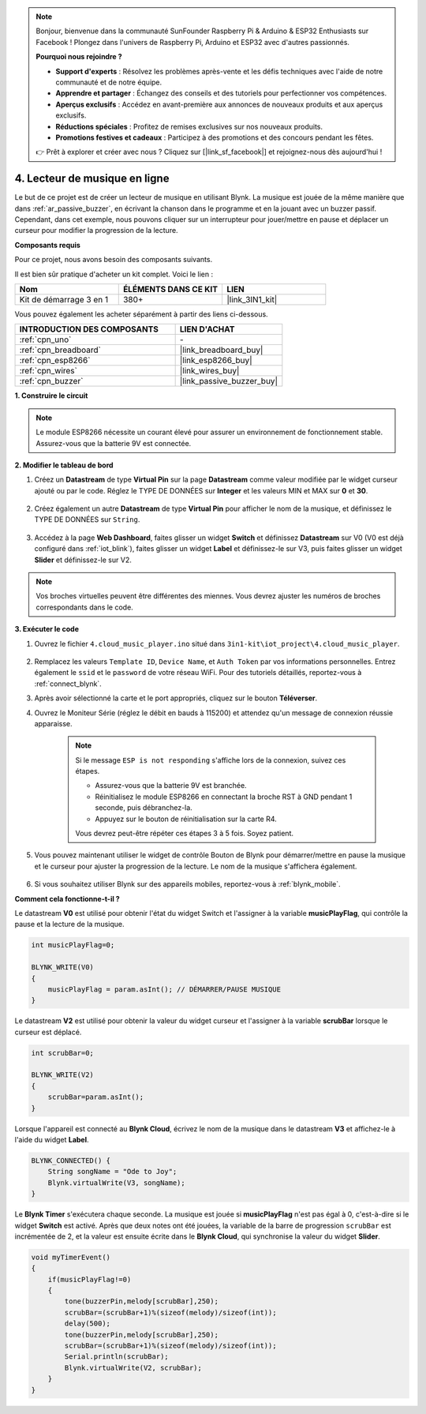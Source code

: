 .. note:: 

    Bonjour, bienvenue dans la communauté SunFounder Raspberry Pi & Arduino & ESP32 Enthusiasts sur Facebook ! Plongez dans l'univers de Raspberry Pi, Arduino et ESP32 avec d'autres passionnés.

    **Pourquoi nous rejoindre ?**

    - **Support d'experts** : Résolvez les problèmes après-vente et les défis techniques avec l'aide de notre communauté et de notre équipe.
    - **Apprendre et partager** : Échangez des conseils et des tutoriels pour perfectionner vos compétences.
    - **Aperçus exclusifs** : Accédez en avant-première aux annonces de nouveaux produits et aux aperçus exclusifs.
    - **Réductions spéciales** : Profitez de remises exclusives sur nos nouveaux produits.
    - **Promotions festives et cadeaux** : Participez à des promotions et des concours pendant les fêtes.

    👉 Prêt à explorer et créer avec nous ? Cliquez sur [|link_sf_facebook|] et rejoignez-nous dès aujourd'hui !

.. _iot_music:

4. Lecteur de musique en ligne
=====================================

Le but de ce projet est de créer un lecteur de musique en utilisant Blynk.
La musique est jouée de la même manière que dans :ref:`ar_passive_buzzer`, en écrivant la chanson dans le programme et en la jouant avec un buzzer passif. 
Cependant, dans cet exemple, nous pouvons cliquer sur un interrupteur pour jouer/mettre en pause et déplacer un curseur pour modifier la progression de la lecture.

**Composants requis**

Pour ce projet, nous avons besoin des composants suivants. 

Il est bien sûr pratique d'acheter un kit complet. Voici le lien : 

.. list-table::
    :widths: 20 20 20
    :header-rows: 1

    *   - Nom	
        - ÉLÉMENTS DANS CE KIT
        - LIEN
    *   - Kit de démarrage 3 en 1
        - 380+
        - |link_3IN1_kit|

Vous pouvez également les acheter séparément à partir des liens ci-dessous.

.. list-table::
    :widths: 30 20
    :header-rows: 1

    *   - INTRODUCTION DES COMPOSANTS
        - LIEN D'ACHAT

    *   - :ref:`cpn_uno`
        - \-
    *   - :ref:`cpn_breadboard`
        - |link_breadboard_buy|
    *   - :ref:`cpn_esp8266`
        - |link_esp8266_buy|
    *   - :ref:`cpn_wires`
        - |link_wires_buy|
    *   - :ref:`cpn_buzzer`
        - |link_passive_buzzer_buy|

**1. Construire le circuit**

.. note::

    Le module ESP8266 nécessite un courant élevé pour assurer un environnement de fonctionnement stable. Assurez-vous que la batterie 9V est connectée.

.. image:: img/iot_4_bb.png
    :width: 600
    :align: center

**2. Modifier le tableau de bord**

#. Créez un **Datastream** de type **Virtual Pin** sur la page **Datastream** comme valeur modifiée par le widget curseur ajouté ou par le code. Réglez le TYPE DE DONNÉES sur **Integer** et les valeurs MIN et MAX sur **0** et **30**.

    .. image:: img/sp220610_104330.png

#. Créez également un autre **Datastream** de type **Virtual Pin** pour afficher le nom de la musique, et définissez le TYPE DE DONNÉES sur ``String``.

    .. image:: img/sp220610_105932.png

#. Accédez à la page **Web Dashboard**, faites glisser un widget **Switch** et définissez **Datastream** sur V0 (V0 est déjà configuré dans :ref:`iot_blink`), faites glisser un widget **Label** et définissez-le sur V3, puis faites glisser un widget **Slider** et définissez-le sur V2.

    .. image:: img/blynk_music_cloud.png

.. note::

    Vos broches virtuelles peuvent être différentes des miennes. Vous devrez ajuster les numéros de broches correspondants dans le code.



**3. Exécuter le code**

#. Ouvrez le fichier ``4.cloud_music_player.ino`` situé dans ``3in1-kit\iot_project\4.cloud_music_player``.

    .. raw:: html

        <iframe src=https://create.arduino.cc/editor/sunfounder01/34a49c4b-9eb4-4d03-bd78-fe1daefc9f5c/preview?embed style="height:510px;width:100%;margin:10px 0" frameborder=0></iframe>

#. Remplacez les valeurs ``Template ID``, ``Device Name``, et ``Auth Token`` par vos informations personnelles. Entrez également le ``ssid`` et le ``password`` de votre réseau WiFi. Pour des tutoriels détaillés, reportez-vous à :ref:`connect_blynk`.
#. Après avoir sélectionné la carte et le port appropriés, cliquez sur le bouton **Téléverser**.

#. Ouvrez le Moniteur Série (réglez le débit en bauds à 115200) et attendez qu'un message de connexion réussie apparaisse.

    .. image:: img/2_ready.png

    .. note::

        Si le message ``ESP is not responding`` s'affiche lors de la connexion, suivez ces étapes.

        * Assurez-vous que la batterie 9V est branchée.
        * Réinitialisez le module ESP8266 en connectant la broche RST à GND pendant 1 seconde, puis débranchez-la.
        * Appuyez sur le bouton de réinitialisation sur la carte R4.

        Vous devrez peut-être répéter ces étapes 3 à 5 fois. Soyez patient.

#. Vous pouvez maintenant utiliser le widget de contrôle Bouton de Blynk pour démarrer/mettre en pause la musique et le curseur pour ajuster la progression de la lecture. Le nom de la musique s'affichera également.

    .. image:: img/blynk_music_cloud.png

#. Si vous souhaitez utiliser Blynk sur des appareils mobiles, reportez-vous à :ref:`blynk_mobile`.


**Comment cela fonctionne-t-il ?**

Le datastream **V0** est utilisé pour obtenir l'état du widget Switch et l'assigner à la variable **musicPlayFlag**, qui contrôle la pause et la lecture de la musique.

.. code-block:: arduino

    int musicPlayFlag=0;

    BLYNK_WRITE(V0)
    {
        musicPlayFlag = param.asInt(); // DÉMARRER/PAUSE MUSIQUE
    }

Le datastream **V2** est utilisé pour obtenir la valeur du widget curseur et l'assigner à la variable **scrubBar** lorsque le curseur est déplacé.

.. code-block:: arduino

    int scrubBar=0;

    BLYNK_WRITE(V2)
    {
        scrubBar=param.asInt();
    }

Lorsque l'appareil est connecté au **Blynk Cloud**, écrivez le nom de la musique dans le datastream **V3** et affichez-le à l'aide du widget **Label**.

.. code-block:: arduino

    BLYNK_CONNECTED() {
        String songName = "Ode to Joy";
        Blynk.virtualWrite(V3, songName);
    }

Le **Blynk Timer** s'exécutera chaque seconde. La musique est jouée si **musicPlayFlag** n'est pas égal à 0, c'est-à-dire si le widget **Switch** est activé.
Après que deux notes ont été jouées, la variable de la barre de progression ``scrubBar`` est incrémentée de 2, et la valeur est ensuite écrite dans le **Blynk Cloud**, qui synchronise la valeur du widget **Slider**.

.. code-block:: arduino

    void myTimerEvent()
    {
        if(musicPlayFlag!=0)
        {
            tone(buzzerPin,melody[scrubBar],250);
            scrubBar=(scrubBar+1)%(sizeof(melody)/sizeof(int));
            delay(500);
            tone(buzzerPin,melody[scrubBar],250);
            scrubBar=(scrubBar+1)%(sizeof(melody)/sizeof(int));
            Serial.println(scrubBar);    
            Blynk.virtualWrite(V2, scrubBar);
        }
    }